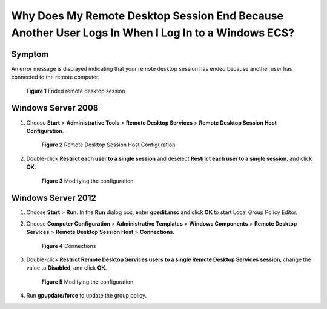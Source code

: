 .. _en-us_topic_0264235950:

Why Does My Remote Desktop Session End Because Another User Logs In When I Log In to a Windows ECS?
===================================================================================================

Symptom
-------

An error message is displayed indicating that your remote desktop session has ended because another user has connected to the remote computer.

.. _en-us_topic_0264235950__en-us_topic_0180500563_fig1257094715194:

.. figure:: /_static/images/en-us_image_0288997370.png
   :alt: **Figure 1** Ended remote desktop session


   **Figure 1** Ended remote desktop session

Windows Server 2008
-------------------

#. Choose **Start** > **Administrative Tools** > **Remote Desktop Services** > **Remote Desktop Session Host Configuration**.

   .. _en-us_topic_0264235950__en-us_topic_0180500563_fig1226474210443:

   .. figure:: /_static/images/en-us_image_0288997371.png
      :alt: Click to enlarge
      :figclass: imgResize
   

      **Figure 2** Remote Desktop Session Host Configuration

#. Double-click **Restrict each user to a single session** and deselect **Restrict each user to a single session**, and click **OK**.

   .. _en-us_topic_0264235950__en-us_topic_0180500563_fig1676827173919:

   .. figure:: /_static/images/en-us_image_0288997372.png
      :alt: Click to enlarge
      :figclass: imgResize
   

      **Figure 3** Modifying the configuration

Windows Server 2012
-------------------

#. Choose **Start** > **Run**. In the **Run** dialog box, enter **gpedit.msc** and click **OK** to start Local Group Policy Editor.

#. Choose **Computer Configuration** > **Administrative Templates** > **Windows Components** > **Remote Desktop Services** > **Remote Desktop Session Host** > **Connections**.

   .. _en-us_topic_0264235950__en-us_topic_0180500563_fig370943472720:

   .. figure:: /_static/images/en-us_image_0288997374.png
      :alt: Click to enlarge
      :figclass: imgResize
   

      **Figure 4** Connections

#. Double-click **Restrict Remote Desktop Services users to a single Remote Desktop Services session**, change the value to **Disabled**, and click **OK**.

   .. _en-us_topic_0264235950__en-us_topic_0180500563_fig76712011540:

   .. figure:: /_static/images/en-us_image_0288997375.png
      :alt: Click to enlarge
      :figclass: imgResize
   

      **Figure 5** Modifying the configuration

#. Run **gpupdate/force** to update the group policy.
